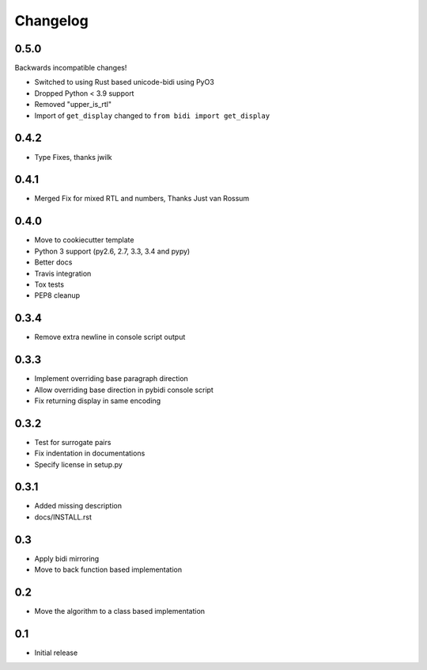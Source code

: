 Changelog
==========

.. :changelog:

0.5.0
-----

Backwards incompatible changes!

* Switched to using Rust based unicode-bidi using PyO3
* Dropped Python < 3.9 support
* Removed "upper_is_rtl"
* Import of ``get_display`` changed to ``from bidi import get_display``


0.4.2
-----

* Type Fixes, thanks jwilk


0.4.1
-----

* Merged Fix for mixed RTL and numbers, Thanks Just van Rossum

0.4.0
-----

* Move to cookiecutter template
* Python 3 support (py2.6, 2.7, 3.3, 3.4 and pypy)
* Better docs
* Travis integration
* Tox tests
* PEP8 cleanup

0.3.4
------

* Remove extra newline in console script output

0.3.3
------

* Implement overriding base paragraph direction
* Allow overriding base direction in pybidi console script
* Fix returning display in same encoding

0.3.2
------

* Test for surrogate pairs
* Fix indentation in documentations
* Specify license in setup.py

0.3.1
-----

* Added missing description
* docs/INSTALL.rst

0.3
---

* Apply bidi mirroring
* Move to back function based implementation

0.2
---

* Move the algorithm to a class based implementation

0.1
---

* Initial release
